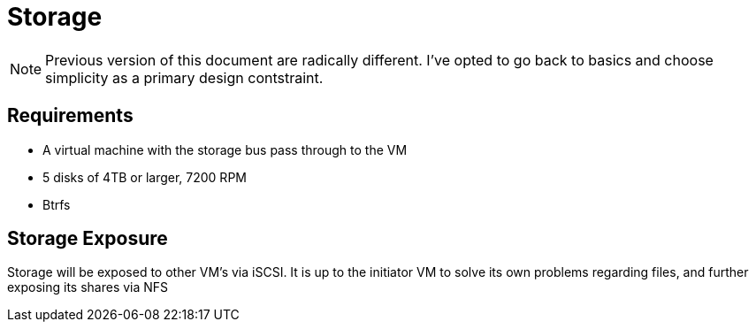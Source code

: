 = Storage

NOTE: Previous version of this document are radically different.  I've opted to go back to basics and choose simplicity as a primary design contstraint.

== Requirements

* A virtual machine with the storage bus pass through to the VM
* 5 disks of 4TB or larger, 7200 RPM
* Btrfs


== Storage Exposure

Storage will be exposed to other VM's via iSCSI.
It is up to the initiator VM to solve its own problems regarding files, and further exposing its shares via NFS
